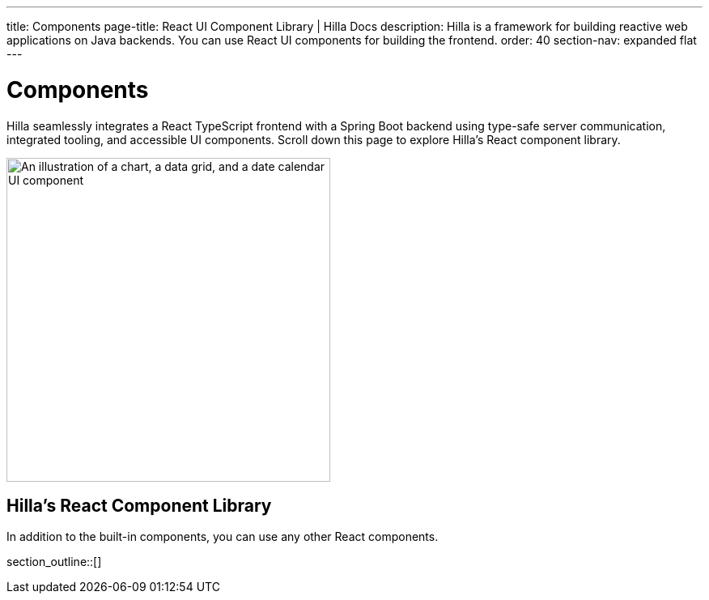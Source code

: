 ---
title: Components
page-title: React UI Component Library | Hilla Docs
description: Hilla is a framework for building reactive web applications on Java backends. You can use React UI components for building the frontend.
order: 40
section-nav: expanded flat
---


= Components

Hilla seamlessly integrates a React TypeScript frontend with a Spring Boot backend using type-safe server communication, integrated tooling, and accessible UI components. Scroll down this page to explore Hilla's React component library.

[.subtle]
image::components.png["An illustration of a chart, a data grid, and a date calendar UI component",width=400]


== Hilla's React Component Library

In addition to the built-in components, you can use any other React components.

section_outline::[]
